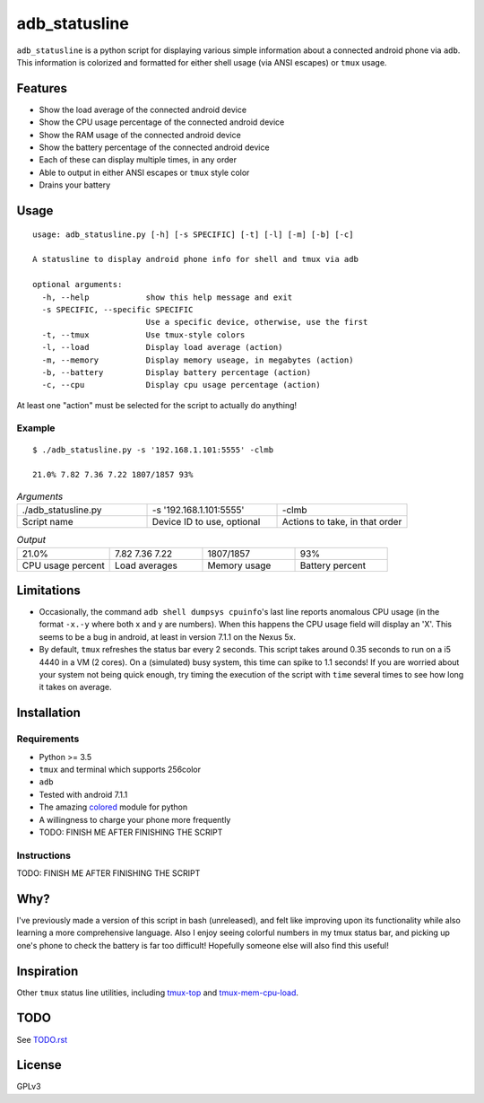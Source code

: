 ==============
adb_statusline
==============
``adb_statusline`` is a python script for displaying various simple information about a connected android phone via ``adb``. This information is colorized and formatted for either shell usage (via ANSI escapes) or ``tmux`` usage.

Features
========
* Show the load average of the connected android device
* Show the CPU usage percentage of the connected android device
* Show the RAM usage of the connected android device
* Show the battery percentage of the connected android device
* Each of these can display multiple times, in any order
* Able to output in either ANSI escapes or ``tmux`` style color
* Drains your battery

Usage
=====
::

    usage: adb_statusline.py [-h] [-s SPECIFIC] [-t] [-l] [-m] [-b] [-c]
    
    A statusline to display android phone info for shell and tmux via adb
    
    optional arguments:
      -h, --help            show this help message and exit
      -s SPECIFIC, --specific SPECIFIC
                            Use a specific device, otherwise, use the first
      -t, --tmux            Use tmux-style colors
      -l, --load            Display load average (action)
      -m, --memory          Display memory useage, in megabytes (action)
      -b, --battery         Display battery percentage (action)
      -c, --cpu             Display cpu usage percentage (action)


At least one "action" must be selected for the script to actually do anything!

Example
-------

::

    $ ./adb_statusline.py -s '192.168.1.101:5555' -clmb
    
    21.0% 7.82 7.36 7.22 1807/1857 93%

.. list-table:: *Arguments*
    :widths: 20 20 20
    
    * - ./adb_statusline.py
      - -s '192.168.1.101:5555'
      - -clmb
    * - Script name
      - Device ID to use, optional
      - Actions to take, in that order

.. list-table:: *Output*
    :widths: 20 20 20 20

    * - 21.0%
      - 7.82 7.36 7.22
      - 1807/1857
      - 93%
    * - CPU usage percent
      - Load averages
      - Memory usage
      - Battery percent

.. image:: example.png
    :name: example
    :align: left
    :alt: An example, with color

Limitations
===========
* Occasionally, the command ``adb shell dumpsys cpuinfo``'s last line reports anomalous CPU usage (in the format ``-x.-y`` where both x and y are numbers). When this happens the CPU usage field will display an 'X'. This seems to be a bug in android, at least in version 7.1.1 on the Nexus 5x.
* By default, ``tmux`` refreshes the status bar every 2 seconds. This script takes around 0.35 seconds to run on a i5 4440 in a VM (2 cores). On a (simulated) busy system, this time can spike to 1.1 seconds! If you are worried about your system not being quick enough, try timing the execution of the script with ``time`` several times to see how long it takes on average.

Installation
============
Requirements
------------
* Python >= 3.5
* ``tmux`` and terminal which supports 256color
* ``adb``
* Tested with android 7.1.1
* The amazing `colored <https://pypi.python.org/pypi/colored/>`_ module for python
* A willingness to charge your phone more frequently
* TODO: FINISH ME AFTER FINISHING THE SCRIPT

Instructions
------------
TODO: FINISH ME AFTER FINISHING THE SCRIPT


Why?
====
I've previously made a version of this script in bash (unreleased), and felt like improving upon its functionality while also learning a more comprehensive language. Also I enjoy seeing colorful numbers in my tmux status bar, and picking up one's phone to check the battery is far too difficult! Hopefully someone else will also find this useful!

Inspiration
===========
Other ``tmux`` status line utilities, including `tmux-top <https://github.com/TomasTomecek/tmux-top>`_ and `tmux-mem-cpu-load <https://github.com/thewtex/tmux-mem-cpu-load>`_.

TODO
====
See `<TODO.rst>`_

License
=======
GPLv3